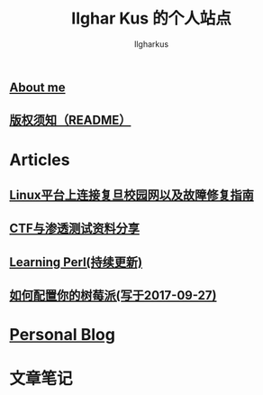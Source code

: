 #+TITLE: Ilghar Kus 的个人站点
#+AUTHOR: Ilgharkus
#+OPTIONS: num:0
** [[./about.html][About me]]
** [[./copyleft.html][版权须知（README）]]
* Articles
** [[./articles/fudan_resolv.html][Linux平台上连接复旦校园网以及故障修复指南]]
** [[./articles/ctf_hacking.org][CTF与渗透测试资料分享]]
** [[./articles/Learning-Perl.html][Learning Perl(持续更新)]]
** [[./articles/2020-10-06-raspberrypi.html][如何配置你的树莓派(写于2017-09-27)]]
* [[./blog.org][Personal Blog]] 
* 文章笔记
** 
